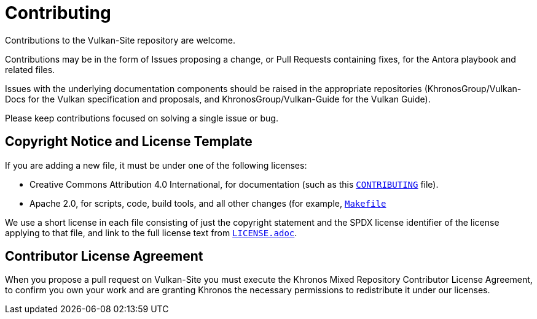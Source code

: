 // Copyright 2020-2023 The Khronos Group Inc.
// SPDX-License-Identifier: CC-BY-4.0

= Contributing

Contributions to the Vulkan-Site repository are welcome.

Contributions may be in the form of Issues proposing a change, or Pull
Requests containing fixes, for the Antora playbook and related files.

Issues with the underlying documentation components should be raised in the
appropriate repositories (KhronosGroup/Vulkan-Docs for the Vulkan
specification and proposals, and KhronosGroup/Vulkan-Guide for the Vulkan
Guide).


Please keep contributions focused on solving a single issue or bug.

== Copyright Notice and License Template

If you are adding a new file, it must be under one of the following
licenses:

  * Creative Commons Attribution 4.0 International, for documentation (such
    as this link:CONTRIBUTING.adoc[`CONTRIBUTING`] file).
  * Apache 2.0, for scripts, code, build tools, and all other changes (for
    example, link:docs-site/Makefile[`Makefile`]

We use a short license in each file consisting of just the copyright
statement and the SPDX license identifier of the license applying to that
file, and link to the full license text from
link:LICENSE.adoc[`LICENSE.adoc`].

== Contributor License Agreement

When you propose a pull request on Vulkan-Site you must execute the Khronos
Mixed Repository Contributor License Agreement, to confirm you own your work
and are granting Khronos the necessary permissions to redistribute it under
our licenses.
